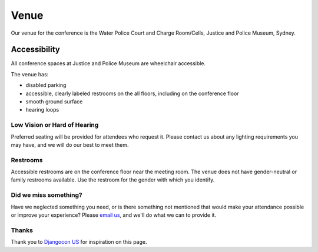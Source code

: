 Venue
-----

Our venue for the conference is the Water Police Court and Charge Room/Cells, Justice and Police Museum, Sydney.

.. raw:: html

   <iframe src="https://www.google.com/maps/embed?pb=!1m18!1m12!1m3!1d3313.066784981188!2d151.21009511521004!3d-33.86216968065797!2m3!1f0!2f0!3f0!3m2!1i1024!2i768!4f13.1!3m3!1m2!1s0x6b12ae69b23f1615%3A0x6ce4bb846622abfc!2sJustice%20%26%20Police%20Museum!5e0!3m2!1sen!2sus!4v1570919362213!5m2!1sen!2sus" width="600" height="450" frameborder="0" style="border:0;" allowfullscreen=""></iframe>
Accessibility
~~~~~~~~~~~~~

All conference spaces at Justice and Police Museum are wheelchair accessible.

The venue has:

* disabled parking
* accessible, clearly labeled restrooms on the all floors, including on the conference floor
* smooth ground surface
* hearing loops

Low Vision or Hard of Hearing
*****************************

Preferred seating will be provided for attendees who request it. Please contact us about any
lighting requirements you may have, and we will do our best to meet them.

Restrooms
*********

Accessible restrooms are on the conference floor near the meeting room.
The venue does not have gender-neutral or family restrooms available. Use the restroom for the gender with which you identify.

Did we miss something?
**********************

Have we neglected something you need, or is there something not mentioned that would make your
attendance possible or improve your experience? Please `email us`_, and we'll do what we can to provide it.

Thanks
******

Thank you to `Djangocon US`_ for inspiration on this page.

.. _email us: australia@writethedocs.org
.. _Djangocon US: https://2015.djangocon.us/
